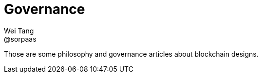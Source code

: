 = Governance
Wei Tang <@sorpaas>
:license: CC-BY-SA-4.0
:license-code: Apache-2.0

[meta=description]
Those are some philosophy and governance articles about blockchain
designs.
